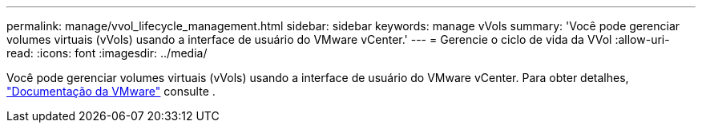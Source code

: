 ---
permalink: manage/vvol_lifecycle_management.html 
sidebar: sidebar 
keywords: manage vVols 
summary: 'Você pode gerenciar volumes virtuais (vVols) usando a interface de usuário do VMware vCenter.' 
---
= Gerencie o ciclo de vida da VVol
:allow-uri-read: 
:icons: font
:imagesdir: ../media/


[role="lead"]
Você pode gerenciar volumes virtuais (vVols) usando a interface de usuário do VMware vCenter. Para obter detalhes, https://docs.vmware.com/en/VMware-vSphere/6.5/com.vmware.vsphere.storage.doc/GUID-0F225B19-7C2B-4F33-BADE-766DA1E3B565.html["Documentação da VMware"] consulte .
